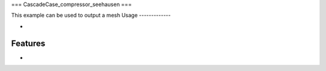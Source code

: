 ===
CascadeCase_compressor_seehausen
===

This example can be used to output a mesh
Usage
-------------

-

Features
-------------

-
